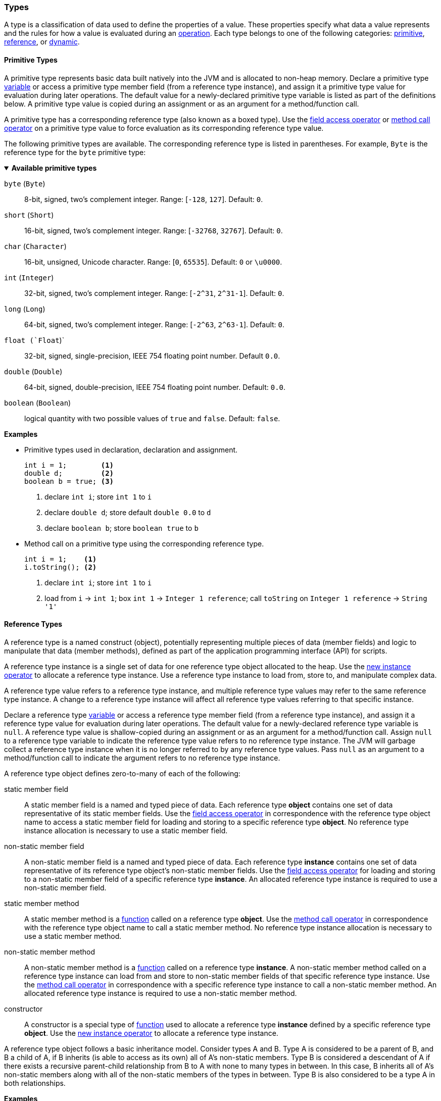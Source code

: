 [[painless-types]]
=== Types

A type is a classification of data used to define the properties of a value.
These properties specify what data a value represents and the rules for how a
value is evaluated during an <<painless-operators, operation>>. Each type
belongs to one of the following categories: <<primitive-types, primitive>>,
<<reference-types, reference>>, or <<dynamic-types, dynamic>>.

[[primitive-types]]
==== Primitive Types

A primitive type represents basic data built natively into the JVM and is
allocated to non-heap memory. Declare a primitive type
<<painless-variables, variable>> or access a primitive type member field (from
a reference type instance), and assign it a primitive type value for evaluation
during later operations. The default value for a newly-declared primitive type
variable is listed as part of the definitions below. A primitive type value is
copied during an assignment or as an argument for a method/function call.

A primitive type has a corresponding reference type (also known as a boxed
type). Use the <<field-access-operator, field access operator>> or
<<method-call-operator, method call operator>> on a primitive type value to
force evaluation as its corresponding reference type value.

The following primitive types are available. The corresponding reference type
is listed in parentheses. For example, `Byte` is the reference type for the
`byte` primitive type:

[[available-primitive-types]]
.**Available primitive types**
[%collapsible%open]
====
`byte` (`Byte`)::
    8-bit, signed, two's complement integer. Range: [`-128`, `127`]. Default: `0`.

`short` (`Short`)::
    16-bit, signed, two's complement integer. Range: [`-32768`, `32767`]. Default: `0`.

`char` (`Character`)::
    16-bit, unsigned, Unicode character. Range: [`0`, `65535`]. Default: `0` or `\u0000`.

`int` (`Integer`)::
    32-bit, signed, two's complement integer. Range: [`-2^31`, `2^31-1`]. Default: `0`.

`long` (`Long`)::
    64-bit, signed, two's complement integer. Range: [`-2^63`, `2^63-1`]. Default: `0`.

`float (`Float`)`::
    32-bit, signed, single-precision, IEEE 754 floating point number. Default `0.0`.

`double` (`Double`)::
    64-bit, signed, double-precision, IEEE 754 floating point number. Default: `0.0`.

`boolean` (`Boolean`)::
    logical quantity with two possible values of `true` and `false`. Default: `false`.
====

*Examples*

* Primitive types used in declaration, declaration and assignment.
+
[source,Painless]
----
int i = 1;        <1>
double d;         <2>
boolean b = true; <3>
----
+
<1> declare `int i`;
    store `int 1` to `i`
<2> declare `double d`;
    store default `double 0.0` to `d`
<3> declare `boolean b`;
    store `boolean true` to `b`
+
* Method call on a primitive type using the corresponding reference type.
+
[source,Painless]
----
int i = 1;    <1>
i.toString(); <2>
----
+
<1> declare `int i`;
    store `int 1` to `i`
<2> load from `i` -> `int 1`;
    box `int 1` -> `Integer 1 reference`;
    call `toString` on `Integer 1 reference` -> `String '1'`

[[reference-types]]
==== Reference Types

A reference type is a named construct (object), potentially representing
multiple pieces of data (member fields) and logic to manipulate that data
(member methods), defined as part of the application programming interface
(API) for scripts.

A reference type instance is a single set of data for one reference type
object allocated to the heap. Use the
<<new-instance-operator, new instance operator>> to allocate a reference type
instance. Use a reference type instance to load from, store to, and manipulate
complex data.

A reference type value refers to a reference type instance, and multiple
reference type values may refer to the same reference type instance. A change to
a reference type instance will affect all reference type values referring to
that specific instance.

Declare a reference type <<painless-variables, variable>> or access a reference
type member field (from a reference type instance), and assign it a reference
type value for evaluation during later operations. The default value for a
newly-declared reference type variable is `null`. A reference type value is
shallow-copied during an assignment or as an argument for a method/function
call. Assign `null` to a reference type variable to indicate the reference type
value refers to no reference type instance. The JVM will garbage collect a
reference type instance when it is no longer referred to by any reference type
values. Pass `null` as an argument to a method/function call to indicate the
argument refers to no reference type instance.

A reference type object defines zero-to-many of each of the following:

static member field::

A static member field is a named and typed piece of data. Each reference type
*object* contains one set of data representative of its static member fields.
Use the <<field-access-operator, field access operator>> in correspondence with
the reference type object name to access a static member field for loading and
storing to a specific reference type *object*. No reference type instance
allocation is necessary to use a static member field.

non-static member field::

A non-static member field is a named and typed piece of data. Each reference
type *instance* contains one set of data representative of its reference type
object's non-static member fields. Use the
<<field-access-operator, field access operator>> for loading and storing to a
non-static member field of a specific reference type *instance*. An allocated
reference type instance is required to use a non-static member field.

static member method::

A static member method is a <<painless-functions, function>> called on a
reference type *object*. Use the <<method-call-operator, method call operator>>
in correspondence with the reference type object name to call a static member
method. No reference type instance allocation is necessary to use a static
member method.

non-static member method::

A non-static member method is a <<painless-functions, function>> called on a
reference type *instance*. A non-static member method called on a reference type
instance can load from and store to non-static member fields of that specific
reference type instance. Use the <<method-call-operator, method call operator>>
in correspondence with a specific reference type instance to call a non-static
member method. An allocated reference type instance is required to use a
non-static member method.

constructor::

A constructor is a special type of <<painless-functions, function>> used to
allocate a reference type *instance* defined by a specific reference type
*object*. Use the <<new-instance-operator, new instance operator>> to allocate
a reference type instance.

A reference type object follows a basic inheritance model. Consider types A and
B. Type A is considered to be a parent of B, and B a child of A, if B inherits
(is able to access as its own) all of A's non-static members. Type B is
considered a descendant of A if there exists a recursive parent-child
relationship from B to A with none to many types in between. In this case, B
inherits all of A's non-static members along with all of the non-static members
of the types in between. Type B is also considered to be a type A in both
relationships.

*Examples*

* Reference types evaluated in several different operations.
+
[source,Painless]
----
List l = new ArrayList(); <1>
l.add(1);                 <2>
int i = l.get(0) + 2;     <3>
----
+
<1> declare `List l`;
    allocate `ArrayList` instance -> `ArrayList reference`;
    implicit cast `ArrayList reference` to `List reference` -> `List reference`;
    store `List reference` to `l`
<2> load from `l` -> `List reference`;
    implicit cast `int 1` to `def` -> `def`
    call `add` on `List reference` with arguments (`def`)
<3> declare `int i`;
    load from `l` -> `List reference`;
    call `get` on `List reference` with arguments (`int 0`) -> `def`;
    implicit cast `def` to `int 1` -> `int 1`;
    add `int 1` and `int 2` -> `int 3`;
    store `int 3` to `i`
+
* Sharing a reference type instance.
+
[source,Painless]
----
List l0 = new ArrayList();     <1>
List l1 = l0;                  <2>
l0.add(1);                     <3>
l1.add(2);                     <4>
int i = l1.get(0) + l0.get(1); <5>
----
+
<1> declare `List l0`;
    allocate `ArrayList` instance -> `ArrayList reference`;
    implicit cast `ArrayList reference` to `List reference` -> `List reference`;
    store `List reference` to `l0`
<2> declare `List l1`;
    load from `l0` -> `List reference`;
    store `List reference` to `l1`
    (note `l0` and `l1` refer to the same instance known as a shallow-copy)
<3> load from `l0` -> `List reference`;
    implicit cast `int 1` to `def` -> `def`
    call `add` on `List reference` with arguments (`def`)
<4> load from `l1` -> `List reference`;
    implicit cast `int 2` to `def` -> `def`
    call `add` on `List reference` with arguments (`def`)
<5> declare `int i`;
    load from `l0` -> `List reference`;
    call `get` on `List reference` with arguments (`int 0`) -> `def @0`;
    implicit cast `def @0` to `int 1` -> `int 1`;
    load from `l1` -> `List reference`;
    call `get` on `List reference` with arguments (`int 1`) -> `def @1`;
    implicit cast `def @1` to `int 2` -> `int 2`;
    add `int 1` and `int 2` -> `int 3`;
    store `int 3` to `i`;
+
* Using the static members of a reference type.
+
[source,Painless]
----
int i = Integer.MAX_VALUE;       <1>
long l = Long.parseLong("123L"); <2>
----
+
<1> declare `int i`;
    load from `MAX_VALUE` on `Integer` -> `int 2147483647`;
    store `int 2147483647` to `i`
<2> declare `long l`;
    call `parseLong` on `Long` with arguments (`long 123`) -> `long 123`;
    store `long 123` to `l`

[[dynamic-types]]
==== Dynamic Types

A dynamic type value can represent the value of any primitive type or
reference type using a single type name `def`. A `def` type value mimics
the behavior of whatever value it represents at run-time and will always
represent the child-most descendant type value of any type value when evaluated
during operations.

Declare a `def` type <<painless-variables, variable>> or access a `def` type
member field (from a reference type instance), and assign it any type of value
for evaluation during later operations. The default value for a newly-declared
`def` type variable is `null`.  A `def` type variable or method/function
parameter can change the type it represents during the compilation and
evaluation of a script.

Using the `def` type can have a slight impact on performance. Use only primitive
types and reference types directly when performance is critical.

*Errors*

* If a `def` type value represents an inappropriate type for evaluation of an
  operation at run-time.

*Examples*

* General uses of the `def` type.
+
[source,Painless]
----
def dp = 1;               <1>
def dr = new ArrayList(); <2>
dr = dp;                  <3>
----
+
<1> declare `def dp`;
    implicit cast `int 1` to `def` -> `def`;
    store `def` to `dp`
<2> declare `def dr`;
    allocate `ArrayList` instance -> `ArrayList reference`;
    implicit cast `ArrayList reference` to `def` -> `def`;
    store `def` to `dr`
<3> load from `dp` -> `def`;
    store `def` to `dr`;
    (note the switch in the type `dr` represents from `ArrayList` to `int`)
+
* A `def` type value representing the child-most descendant of a value.
+
[source,Painless]
----
Object l = new ArrayList(); <1>
def d = l;                  <2>
d.ensureCapacity(10);       <3>
----
+
<1> declare `Object l`;
    allocate `ArrayList` instance -> `ArrayList reference`;
    implicit cast `ArrayList reference` to `Object reference`
            -> `Object reference`;
    store `Object reference` to `l`
<2> declare `def d`;
    load from `l` -> `Object reference`;
    implicit cast `Object reference` to `def` -> `def`;
    store `def` to `d`;
<3> load from `d` -> `def`;
    implicit cast `def` to `ArrayList reference` -> `ArrayList reference`;
    call `ensureCapacity` on `ArrayList reference` with arguments (`int 10`);
    (note `def` was implicit cast to `ArrayList reference`
            since ArrayList` is the child-most descendant type value that the
            `def` type value represents)

[[string-type]]
==== String Type

The `String` type is a specialized reference type that does not require
explicit allocation. Use a <<string-literals, string literal>> to directly
evaluate a `String` type value. While not required, the
<<new-instance-operator, new instance operator>> can allocate `String` type
instances.

*Examples*

* General use of the `String` type.
+
[source,Painless]
----
String r = "some text";             <1>
String s = 'some text';             <2>
String t = new String("some text"); <3>
String u;                           <4>
----
+
<1> declare `String r`;
    store `String "some text"` to `r`
<2> declare `String s`;
    store `String 'some text'` to `s`
<3> declare `String t`;
    allocate `String` instance with arguments (`String "some text"`)
            -> `String "some text"`;
    store `String "some text"` to `t`
<4> declare `String u`;
    store default `null` to `u`

[[void-type]]
==== void Type

The `void` type represents the concept of a lack of type. Use the `void` type to
indicate a function returns no value.

*Examples*

* Use of the `void` type in a function.
+
[source,Painless]
----
void addToList(List l, def d) {
    l.add(d);
}
----

[[array-type]]
==== Array Type

An array type is a specialized reference type where an array type instance
contains a series of values allocated to the heap. Each value in an array type
instance is defined as an element. All elements in an array type instance are of
the same type (element type) specified as part of declaration. Each element is
assigned an index within the range `[0, length)` where length is the total
number of elements allocated for an array type instance.

Use the <<new-array-operator, new array operator>> or the
<<array-initialization-operator, array initialization operator>> to allocate an
array type instance. Declare an array type <<painless-variables, variable>> or
access an array type member field (from a reference type instance), and assign
it an array type value for evaluation during later operations. The default value
for a newly-declared array type variable is `null`. An array type value is
shallow-copied during an assignment or as an argument for a method/function
call. Assign `null` to an array type variable to indicate the array type value
refers to no array type instance. The JVM will garbage collect an array type
instance when it is no longer referred to by any array type values. Pass `null`
as an argument to a method/function call to indicate the argument refers to no
array type instance.

Use the <<array-length-operator, array length operator>> to retrieve the length
of an array type value as an `int` type value. Use the
<<array-access-operator, array access operator>> to load from and store to
an individual element within an array type instance.

When an array type instance is allocated with multiple dimensions using the
range `[2, d]` where `d >= 2`, each element within each dimension in the range
`[1, d-1]` is also an array type. The element type of each dimension, `n`, is an
array type with the number of dimensions equal to `d-n`. For example, consider
`int[][][]` with 3 dimensions. Each element in the 3rd dimension, `d-3`, is the
primitive type `int`.  Each element in the 2nd dimension, `d-2`, is the array
type `int[]`. And each element in the 1st dimension, `d-1` is the array type
`int[][]`.

*Examples*

* General use of single-dimensional arrays.
+
[source,Painless]
----
int[] x;                   <1>
float[] y = new float[10]; <2>
def z = new float[5];      <3>
y[9] = 1.0F;               <4>
z[0] = y[9];               <5>
----
+
<1> declare `int[] x`;
    store default `null` to `x`
<2> declare `float[] y`;
    allocate `1-d float array` instance with `length [10]`
            -> `1-d float array reference`;
    store `1-d float array reference` to `y`
<3> declare `def z`;
    allocate `1-d float array` instance with `length [5]`
            -> `1-d float array reference`;
    implicit cast `1-d float array reference` to `def` -> `def`;
    store `def` to `z`
<4> load from `y` -> `1-d float array reference`;
    store `float 1.0` to `index [9]` of `1-d float array reference`
<5> load from `y` -> `1-d float array reference @0`;
    load from `index [9]` of `1-d float array reference @0` -> `float 1.0`;
    load from `z` -> `def`;
    implicit cast `def` to `1-d float array reference @1`
            -> `1-d float array reference @1`;
    store `float 1.0` to `index [0]` of `1-d float array reference @1`
+
* General use of a multi-dimensional array.
+
[source,Painless]
----
int[][][] ia3 = new int[2][3][4]; <1>
ia3[1][2][3] = 99;                <2>
int i = ia3[1][2][3];             <3>
----
+
<1> declare `int[][][] ia`;
    allocate `3-d int array` instance with length `[2, 3, 4]`
            -> `3-d int array reference`;
    store `3-d int array reference` to `ia3`
<2> load from `ia3` -> `3-d int array reference`;
    store `int 99` to `index [1, 2, 3]` of `3-d int array reference`
<3> declare `int i`;
    load from `ia3` -> `3-d int array reference`;
    load from `index [1, 2, 3]` of `3-d int array reference` -> `int 99`;
    store `int 99` to `i`
